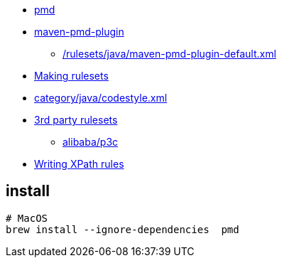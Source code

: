 
* link:https://pmd.github.io/[pmd]

* link:https://maven.apache.org/plugins/maven-pmd-plugin/[maven-pmd-plugin]
** link:https://github.com/apache/maven-pmd-plugin/blob/master/src/main/resources/rulesets/java/maven-pmd-plugin-default.xml[/rulesets/java/maven-pmd-plugin-default.xml]

* link:https://docs.pmd-code.org/latest/pmd_userdocs_making_rulesets.html[Making rulesets]
* link:https://github.com/pmd/pmd/blob/main/pmd-java/src/main/resources/category/java/codestyle.xml[category/java/codestyle.xml]
* link:https://docs.pmd-code.org/latest/pmd_userdocs_3rdpartyrulesets.html[3rd party rulesets]
** link:https://github.com/alibaba/p3c[alibaba/p3c]

* link:https://docs.pmd-code.org/latest/pmd_userdocs_extending_writing_xpath_rules.html[Writing XPath rules]



== install
[source,shell]
----
# MacOS
brew install --ignore-dependencies  pmd



----




